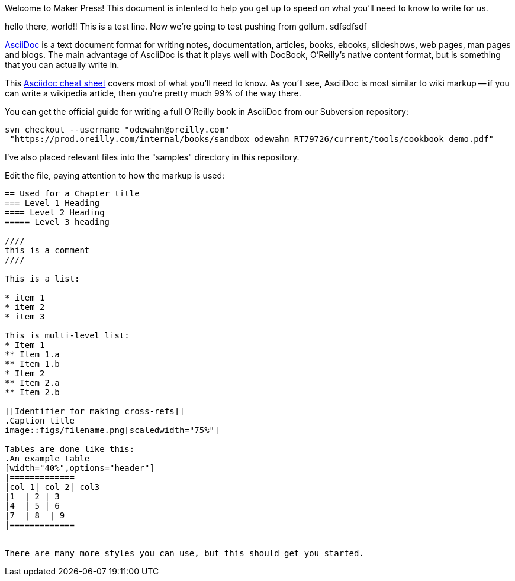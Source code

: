 Welcome to Maker Press!  This document is intented to help you get up to speed on what you'll need to know to write for us.

hello there, world!!  This is a test line.  Now we're going to test pushing from gollum.
sdfsdfsdf


http://www.methods.co.nz/asciidoc/index.html[AsciiDoc] is a text document format for writing notes, documentation, articles, books, ebooks, slideshows, web pages, man pages and blogs. The main advantage of AsciiDoc is that it plays well with DocBook, O'Reilly's native content format, but is something that you can actually write in.  

This http://powerman.name/doc/asciidoc[Asciidoc cheat sheet] covers most of what you'll need to know.  As you'll see, AsciiDoc is most similar to wiki markup -- if you can write a wikipedia article, then you're pretty much 99% of the way there. 

You can get the official guide for writing a full O'Reilly book in AsciiDoc from our Subversion repository:

----
svn checkout --username "odewahn@oreilly.com"
 "https://prod.oreilly.com/internal/books/sandbox_odewahn_RT79726/current/tools/cookbook_demo.pdf"
----

I've also placed relevant files into the "samples" directory in this repository.  

Edit the file, paying attention to how the markup is used:

----
== Used for a Chapter title
=== Level 1 Heading
==== Level 2 Heading
===== Level 3 heading

////
this is a comment
////

This is a list:

* item 1
* item 2
* item 3

This is multi-level list:
* Item 1
** Item 1.a
** Item 1.b
* Item 2
** Item 2.a
** Item 2.b

[[Identifier for making cross-refs]]
.Caption title
image::figs/filename.png[scaledwidth="75%"]

Tables are done like this:
.An example table
[width="40%",options="header"]
|=============
|col 1| col 2| col3
|1  | 2 | 3
|4  | 5 | 6
|7  | 8  | 9
|=============


There are many more styles you can use, but this should get you started.
----
